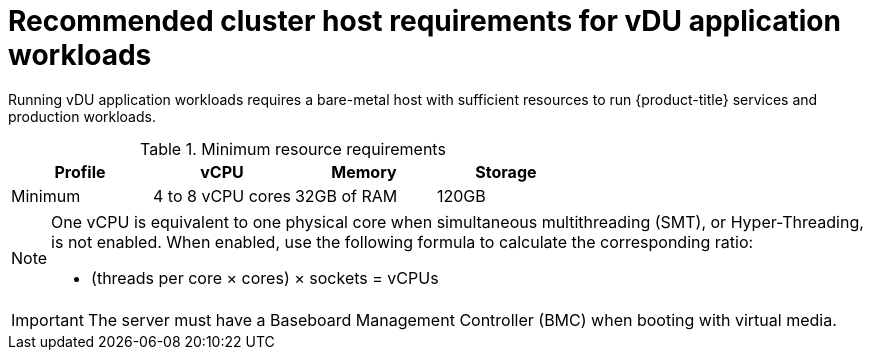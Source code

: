 // Module included in the following assemblies:
//
// * scalability_and_performance/ztp_far_edge/ztp-reference-cluster-configuration-for-vdu.adoc

[id="ztp-install-sno-hardware-reqs_{context}"]
= Recommended cluster host requirements for vDU application workloads

Running vDU application workloads requires a bare-metal host with sufficient resources to run {product-title} services and production workloads.

.Minimum resource requirements
[options="header"]
|====
|Profile|vCPU|Memory|Storage
|Minimum|4 to 8 vCPU cores|32GB of RAM| 120GB
|====

[NOTE]
====
One vCPU is equivalent to one physical core when simultaneous multithreading (SMT), or Hyper-Threading, is not enabled. When enabled, use the following formula to calculate the corresponding ratio:

* (threads per core × cores) × sockets = vCPUs
====

[IMPORTANT]
====
The server must have a Baseboard Management Controller (BMC) when booting with virtual media.
====
